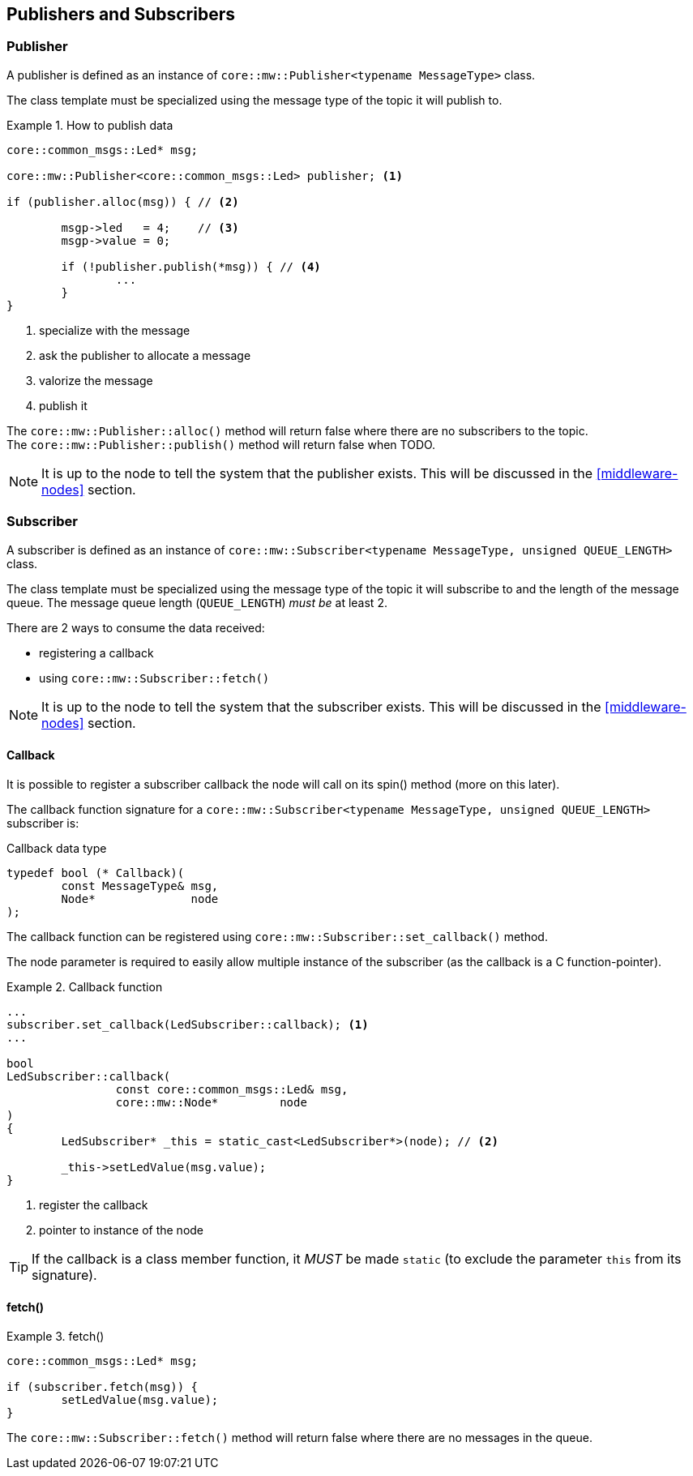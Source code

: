 [[middleware-publishers-and-subscribers]]
== Publishers and Subscribers
[[middleware-publisher]]
=== Publisher
A publisher is defined as an instance of `core::mw::Publisher<typename MessageType>` class.

The class template must be specialized using the message type of the topic it will publish to.

.How to publish data
=================
[source,cpp,numbered]
----
core::common_msgs::Led* msg;

core::mw::Publisher<core::common_msgs::Led> publisher; <1>

if (publisher.alloc(msg)) { // <2>

	msgp->led   = 4;    // <3>
	msgp->value = 0;

	if (!publisher.publish(*msg)) { // <4>
		...
	}
}
----		
<1> specialize with the message
<2> ask the publisher to allocate a message
<3> valorize the message
<4> publish it
=================

The `core::mw::Publisher::alloc()` method will return false where there are no subscribers to the topic. +
The `core::mw::Publisher::publish()` method will return false when TODO.

NOTE: It is up to the node to tell the system that the publisher exists. This will be discussed in the <<middleware-nodes>> section.

[[middleware-subscriber]]
=== Subscriber
A subscriber is defined as an instance of `core::mw::Subscriber<typename MessageType, unsigned QUEUE_LENGTH>` class.

The class template must be specialized using the message type of the topic it will subscribe to and the length of the message queue.
The message queue length (`QUEUE_LENGTH`) _must be_ at least 2.

There are 2 ways to consume the data received:

* registering a callback
* using `core::mw::Subscriber::fetch()`

NOTE: It is up to the node to tell the system that the subscriber exists. This will be discussed in the <<middleware-nodes>> section.

[[middleware-subscriber-callback]]
==== Callback
It is possible to register a subscriber callback the node will call on its spin() method (more on this later).

The callback function signature for a `core::mw::Subscriber<typename MessageType, unsigned QUEUE_LENGTH>` subscriber is:

.Callback data type
[source,cpp,numbered]
----
typedef bool (* Callback)(
	const MessageType& msg,
	Node*              node
);
----

The callback function can be registered using `core::mw::Subscriber::set_callback()` method.

The node parameter is required to easily allow multiple instance of the subscriber (as the callback is a C function-pointer).

.Callback function
=================
[source,cpp,numbered]
----
...
subscriber.set_callback(LedSubscriber::callback); <1>
...

bool
LedSubscriber::callback(
		const core::common_msgs::Led& msg,
		core::mw::Node*         node
)
{
	LedSubscriber* _this = static_cast<LedSubscriber*>(node); // <2>

	_this->setLedValue(msg.value);
}
----
<1> register the callback
<2> pointer to instance of the node
=================

TIP: If the callback is a class member function, it _MUST_ be made `static` (to exclude the parameter `this` from its signature).

[[middleware-subscriber-fetch]]
==== fetch()
.fetch()
=================
[source,cpp,numbered]
----
core::common_msgs::Led* msg;

if (subscriber.fetch(msg)) {
	setLedValue(msg.value);
}
----
=================

The `core::mw::Subscriber::fetch()` method will return false where there are no messages in the queue.
